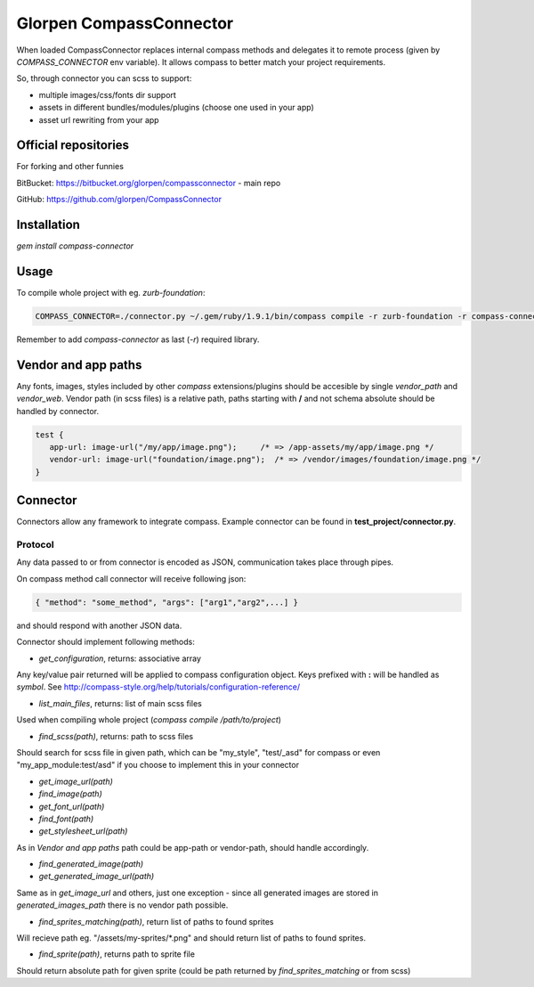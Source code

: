 ========================
Glorpen CompassConnector
========================

When loaded CompassConnector replaces internal compass methods and delegates it to remote process (given by *COMPASS_CONNECTOR* env variable). It allows compass to better match your project requirements.

So, through connector you can scss to support:

- multiple images/css/fonts dir support
- assets in different bundles/modules/plugins (choose one used in your app)
- asset url rewriting from your app

Official repositories
=====================

For forking and other funnies


BitBucket: https://bitbucket.org/glorpen/compassconnector - main repo


GitHub: https://github.com/glorpen/CompassConnector


Installation
============

`gem install compass-connector`

Usage
=====

To compile whole project with eg. *zurb-foundation*:

.. sourcecode:: bash

   COMPASS_CONNECTOR=./connector.py ~/.gem/ruby/1.9.1/bin/compass compile -r zurb-foundation -r compass-connector .

Remember to add *compass-connector* as last (`-r`) required library.

Vendor and app paths
====================

Any fonts, images, styles included by other *compass* extensions/plugins should be accesible by single *vendor_path* and *vendor_web*.
Vendor path (in scss files) is a relative path, paths starting with **/** and not schema absolute should be handled by connector.

.. sourcecode:: css

   test {
      app-url: image-url("/my/app/image.png");     /* => /app-assets/my/app/image.png */
      vendor-url: image-url("foundation/image.png");  /* => /vendor/images/foundation/image.png */
   }


Connector
=========

Connectors allow any framework to integrate compass. Example connector can be found in **test_project/connector.py**.

Protocol
********

Any data passed to or from connector is encoded as JSON, communication takes place through pipes.

On compass method call connector will receive following json:

.. sourcecode:: json

   { "method": "some_method", "args": ["arg1","arg2",...] }

and should respond with another JSON data.


Connector should implement following methods:

- `get_configuration`, returns: associative array

Any key/value pair returned will be applied to compass configuration object. Keys prefixed with **:** will be handled as *symbol*. See http://compass-style.org/help/tutorials/configuration-reference/

- `list_main_files`, returns: list of main scss files

Used when compiling whole project (`compass compile /path/to/project`)

- `find_scss(path)`, returns: path to scss files

Should search for scss file in given path, which can be "my_style", "test/_asd" for compass or even "my_app_module:test/asd" if you choose to implement this in your connector

- `get_image_url(path)`
- `find_image(path)`
- `get_font_url(path)`
- `find_font(path)`
- `get_stylesheet_url(path)`

As in *Vendor and app paths* path could be app-path or vendor-path, should handle accordingly.

- `find_generated_image(path)`
- `get_generated_image_url(path)`

Same as in `get_image_url` and others, just one exception - since all generated images are stored in *generated_images_path* there is no vendor path possible.

- `find_sprites_matching(path)`, return list of paths to found sprites

Will recieve path eg. "/assets/my-sprites/\*.png" and should return list of paths to found sprites.

- `find_sprite(path)`, returns path to sprite file

Should return absolute path for given sprite (could be path returned by `find_sprites_matching` or from scss)


